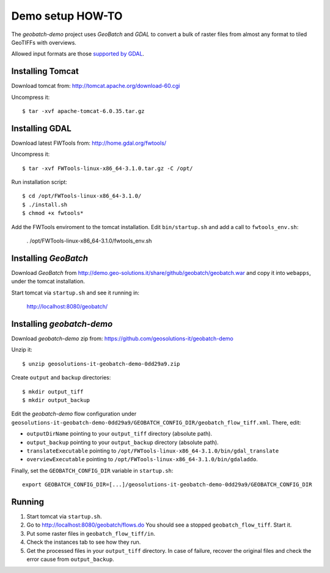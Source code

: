 .. |GB| replace:: *GeoBatch*
.. |demo| replace:: *geobatch-demo*

Demo setup HOW-TO
=================

The |demo| project uses |GB| and *GDAL* to convert a bulk of raster files from almost any format to tiled GeoTIFFs with overviews.

Allowed input formats are those `supported by GDAL <http://www.gdal.org/formats_list.html>`_.


Installing Tomcat
-----------------

Download tomcat from: http://tomcat.apache.org/download-60.cgi

Uncompress it::

  $ tar -xvf apache-tomcat-6.0.35.tar.gz


Installing GDAL
---------------

Download latest FWTools from: http://home.gdal.org/fwtools/

Uncompress it::

  $ tar -xvf FWTools-linux-x86_64-3.1.0.tar.gz -C /opt/

Run installation script::

  $ cd /opt/FWTools-linux-x86_64-3.1.0/
  $ ./install.sh
  $ chmod +x fwtools*

Add the FWTools enviroment to the tomcat installation.
Edit ``bin/startup.sh`` and add a call to ``fwtools_env.sh``:

 . /opt/FWTools-linux-x86_64-3.1.0/fwtools_env.sh


Installing |GB|
---------------

Download |GB| from http://demo.geo-solutions.it/share/github/geobatch/geobatch.war and copy it into ``webapps``, under the tomcat installation.

Start tomcat via ``startup.sh`` and see it running in:

  http://localhost:8080/geobatch/

Installing |demo|
-----------------

Download |demo| zip from: https://github.com/geosolutions-it/geobatch-demo

Unzip it::

  $ unzip geosolutions-it-geobatch-demo-0dd29a9.zip

Create ``output`` and ``backup`` directories::

  $ mkdir output_tiff
  $ mkdir output_backup

Edit the |demo| flow configuration under ``geosolutions-it-geobatch-demo-0dd29a9/GEOBATCH_CONFIG_DIR/geobatch_flow_tiff.xml``. There, edit:

* ``outputDirName`` pointing to your ``output_tiff`` directory (absolute path).
* ``output_backup`` pointing to your ``output_backup`` directory (absolute path).
* ``translateExecutable`` pointing to ``/opt/FWTools-linux-x86_64-3.1.0/bin/gdal_translate``
* ``overviewExecutable`` pointing to ``/opt/FWTools-linux-x86_64-3.1.0/bin/gdaladdo``.

Finally, set the ``GEOBATCH_CONFIG_DIR`` variable in ``startup.sh``::

  export GEOBATCH_CONFIG_DIR=[...]/geosolutions-it-geobatch-demo-0dd29a9/GEOBATCH_CONFIG_DIR

Running
-------

#. Start tomcat via ``startup.sh``.
#. Go to http://localhost:8080/geobatch/flows.do You should see a stopped ``geobatch_flow_tiff``. Start it.
#. Put some raster files in ``geobatch_flow_tiff/in``.
#. Check the instances tab to see how they run.
#. Get the processed files in your ``output_tiff`` directory. In case of failure, recover the original files and check the error cause from ``output_backup``.


